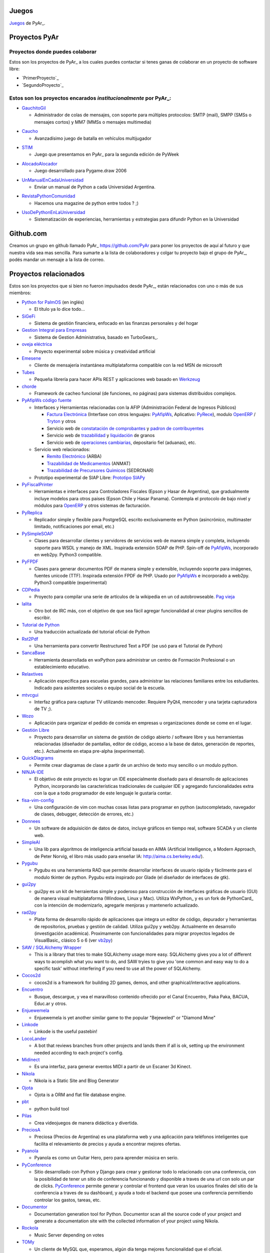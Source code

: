 Juegos
------

Juegos_ de PyAr_.

Proyectos PyAr
--------------

Proyectos donde puedes colaborar
================================

Estos son los proyectos de PyAr_ a los cuales puedes contactar si tenes ganas
de colaborar en un proyecto de software libre:

* `PrimerProyecto`_

* `SegundoProyecto`_


Estos son los proyectos encarados *institucionalmente* por PyAr_:
=================================================================

* `GauchitoGil`_

  * Administrador de colas de mensajes, con soporte para múltiples protocolos: SMTP (mail), SMPP (SMSs o mensajes cortos) y MM7 (MMSs o mensajes multimedia)
  
.. _GauchitoGil: GauchitoGil

* `Caucho`_

  * Avanzadísimo juego de batalla en vehículos multijugador

.. _Caucho: Caucho


* `STIM`_

  * Juego que presentamos en PyAr_ para la segunda edición de PyWeek
  
.. _STIM: STIM

* `AlocadoAlocador`_

  * Juego desarrollado para Pygame.draw 2006

.. _AlocadoAlocador: AlocadoAlocador

* `UnManualEnCadaUniversidad`_


  * Enviar un manual de Python a cada Universidad Argentina.
  
.. _UnManualEnCadaUniversidad: UnManualEnCadaUniversidad


* `RevistaPythonComunidad`_

  * Hacemos una magazine de python entre todos ? ;)

.. _RevistaPythonComunidad: RevistaPythonComunidad

* `UsoDePythonEnLaUniversidad`_

  * Sistematización de experiencias, herramientas y estrategias para difundir Python en la Universidad

.. _UsoDePythonEnLaUniversidad: UsoDePythonEnLaUniversidad

Github.com
----------

Creamos un grupo en github llamado PyAr_ https://github.com/PyAr para poner los proyectos de aquí al futuro y que nuestra vida sea mas sencilla. Para sumarte a la lista de colaboradores y colgar tu proyecto bajo el grupo de PyAr_, podés mandar un mensaje a la lista de correo.

Proyectos relacionados
----------------------

Estos son los proyectos que si bien no fueron impulsados desde PyAr_, están relacionados con uno o más de sus miembros:

* `Python for PalmOS`_ (en inglés)

  * El título ya lo dice todo...

* SiGeFi_

  * Sistema de gestión financiera, enfocado en las finanzas personales y del hogar

* `Gestion Integral para Empresas`_

  * Sistema de Gestion Administrativa, basado en TurboGears_.

* `oveja eléctrica`_

  * Proyecto experimental sobre música y creatividad artificial

* Emesene_

  * Cliente de mensajería instantánea multiplataforma compatible con la red MSN de microsoft

* Tubes_

  * Pequeña librería para hacer APIs REST y aplicaciones web basado en Werkzeug_
  
* chorde_

  * Framework de cacheo funcional (de funciones, no páginas) para sistemas distribuidos complejos.

* PyAfipWs_ `código fuente`_

  * Interfaces y Herramientas relacionadas con la AFIP (Administración Federal de Ingresos Públicos)

    * `Factura Electrónica`_ (Interfase con otros lenguajes: `PyAfipWs <http://www.sistemasagiles.com.ar/public/wiki/PyAfipWs>`__, Aplicativo: PyRece_), modulo OpenERP_ / Tryton_ y otros

    * Servicio web de `constatación de comprobantes`_ y `padron de contribuyentes`_

    * Servicio web de trazabilidad_ y `liquidación`_ de granos 

    * Servicio web de `operaciones cambiarias`_, depositario fiel (aduanas), etc.

  * Servicio web relacionados:

    * `Remito Electrónico`_ (ARBA)

    * `Trazabilidad de Medicamentos`_ (ANMAT) 

    * `Trazabilidad de Precursores Químicos`_ (SEDRONAR) 

  * Prototipo experimental de SIAP Libre: `Prototipo SIAPy`_

* PyFiscalPrinter_

  * Herramientas e interfaces para Controladores Fiscales (Epson y Hasar de Argentina), que gradualmente incluye modelos para otros paises (Epson Chile y Hasar Panama). Contempla el protocolo de bajo nivel y módulos para `OpenERP <https://github.com/reingart/openerp_pyfiscalprinter/>`__ y otros sistemas de facturación.

* PyReplica_

  * Replicador simple y flexible para PostgreSQL escrito exclusivamente en Python (asincrónico, multimaster limitado, notificaciones por email, etc.)

* PySimpleSOAP_

  * Clases para desarrollar clientes y servidores de servicios web de manera simple y completa, incluyendo soporte para WSDL y manejo de XML. Inspirada extensión SOAP de PHP. Spin-off de `PyAfipWs <../PyAfipWs>`__, incorporado en web2py. Python3 compatible.

* PyFPDF_

  * Clases para generar documentos PDF de manera simple y extensible, incluyendo soporte para imágenes, fuentes unicode (TTF). Inspirada extensión FPDF de PHP. Usado por `PyAfipWs <../PyAfipWs>`__ e incorporado a web2py. Python3 compatible (experimental)

* CDPedia_

  * Proyecto para compilar una serie de artículos de la wikipedia en un cd autobrowseable. `Pag vieja`_

* lalita_

  * Otro bot de IRC más, con el objetivo de que sea fácil agregar funcionalidad al crear plugins sencillos de escribir.

* `Tutorial de Python`_

  * Una traducción actualizada del tutorial oficial de Python

* Rst2Pdf_

  * Una herramienta para convertir Restructured Text a PDF (se usó para el Tutorial de Python)

* SancaBase_

  * Herramienta desarrollada en wxPython para administrar un centro de Formación Profesional o un establecimiento educativo.

* Relaxtives_

  * Aplicación específica para escuelas grandes, para administrar las relaciones familiares entre los estudiantes. Indicado para asistentes sociales o equipo social de la escuela.

* mtvcgui_

  * Interfaz gráfica para capturar TV utilizando mencoder. Requiere PyQt4, mencoder y una tarjeta capturadora de TV ;).

* Wozo_

  * Aplicación para organizar el pedido de comida en empresas u organizaciones donde se come en el lugar.

* `Gestión Libre`_

  * Proyecto para desarrollar un sistema de gestión de código abierto / software libre y sus herramientas relacionadas (diseñador de pantallas, editor de código, acceso a la base de datos, generación de reportes, etc.). Actualmente en etapa pre-alpha (experimental).

* QuickDiagrams_

  * Permite crear diagramas de clase a partir de un archivo de texto muy sencillo o un modulo python.

* NINJA-IDE_

  * El objetivo de este proyecto es lograr un IDE especialmente diseñado para el desarrollo de aplicaciones Python, incorporando las características tradicionales de cualquier IDE y agregando funcionalidades extra con la que a todo programador de este lenguaje le gustaría contar.

* fisa-vim-config_

  * Una configuración de vim con muchas cosas listas para programar en python (autocompletado, navegador de clases, debugger, detección de errores, etc.)

* Donnees_

  * Un software de adquisición de datos de datos, incluye gráficos en tiempo real, software SCADA y un cliente web.

* SimpleAI_

  * Una lib para algoritmos de inteligencia artificial basada en AIMA (Artificial Intelligence, a Modern Approach, de Peter Norvig, el libro más usado para enseñar IA: http://aima.cs.berkeley.edu/).

* Pygubu_

  * Pygubu es una herramienta RAD que permite desarrollar interfaces de usuario rápida y fácilmente para el modulo tkinter de python. Pygubu esta inspirado por Glade (el diseñador de interfaces de gtk).

* gui2py_

  * gui2py es un kit de herraientas simple y poderoso para construcción de interfaces gráficas de usuario (GUI) de manera visual multiplataforma (Windows, Linux y Mac). Utiliza WxPython_ y es un fork de PythonCard_ con la intención de modernizarlo, agregarle menjoras y mantenerlo actualizado.

* rad2py_

  * Plata forma de desarrollo rápido de aplicaciones que integra un editor de código, depurador y herramientas de repositorios, pruebas y gestión de calidad. Utiliza gui2py y web2py. Actualmente en desarrollo (investigación académica). Proximamente con funcionalidades para migrar proyectos legados de VisualBasic_ clásico 5 o 6 (ver vb2py_)

* `SAW / SQLAlchemy Wrapper`_

  * This is a library that tries to make SQLAlchemy usage more easy. SQLAlchemy gives you a lot of different ways to acomplish what you want to do, and SAW tryies to give you 'one common and easy way to do a specific task' without interfering if you need to use all the power of SQLAlchemy.

* Cocos2d_

  * cocos2d is a framework for building 2D games, demos, and other graphical/interactive applications.

* Encuentro_

  * Busque, descargue, y vea el maravilloso contenido ofrecido por el Canal Encuentro, Paka Paka, BACUA, Educ.ar y otros.

* Enjuewemela_

  * Enjuewemela is yet another similar game to the popular "Bejeweled" or "Diamond Mine"

* Linkode_

  * Linkode is the useful pastebin!

* LocoLander_

  * A bot that reviews branches from other projects and lands them if all is ok, setting up the environment needed according to each project's config.

* Midinect_

  * Es una interfaz, para generar eventos MIDI a partir de un Escaner 3d Kinect.

* Nikola_

  * Nikola is a Static Site and Blog Generator

* Ojota_

  * Ojota is a ORM and flat file database engine.

* pbt_

  * python build tool

* Pilas_

  * Crea videojuegos de manera didáctica y divertida.

* PreciosA_

  * Preciosa (Precios de Argentina) es una plataforma web y una aplicación para teléfonos inteligentes que facilita el relevamiento de precios y ayuda a encontrar mejores ofertas.

* Pyanola_

  * Pyanola es como un Guitar Hero, pero para aprender música en serio.

* PyConference_

  * Sitio desarrollado con Python y Django para crear y gestionar todo lo relacionado con una conferencia, con la posibilidad de tener un sitio de conferencia funcionando y disponible a traves de una url con solo un par de clicks. `PyConference <../PyConference>`__ permite generar y controlar el frontend que veran los usuarios finales del sitio de la conferencia a traves de su dashboard, y ayuda a todo el backend que posee una conferencia permitiendo controlar los gastos, tareas, etc.

* Documentor_

  * Documentation generation tool for Python. Documentor scan all the source code of your project and generate a documentation site with the collected information of your project using Nikola.

* Rockola_

  * Music Server depending on votes

* TOMy_

  * Un cliente de MySQL que, esperamos, algún día tenga mejores funcionalidad que el oficial.

* WeFree_

  * `WeFree <../WeFree>`__ is a wireless network manager with a collaborative database of passwords for public (but protected) networks.

* web2conf_

  * Aplicación web simple para manejo de conferencias (registración, revisión de propuestas, cronograma de actividades con iCal, sponsors, manejo de fondos -ingresos / egresos-, páginas wiki, integración con redes sociales, generación de gafetes y certificados, etc.). Hecho con web2py. Originalmente desarrollado para PyConUs_ 2009/2010, usado luego en varios eventos regionales e internacionales en Argentina (JRSL, FLISOL, UbuntuCon_, PgDay_, PyDay_, PyCon_, etc.)

* `Programando con Robots`_

  * Proyecto de Extensión "Programando Robots con Software Libre", Laboratorio de Investigación de Nuevas Tecnologías Informáticas (LINTI), Facultad de Informática, Universidad Nacional de La Plata. Lic. Claudia Banchoﬀ y grupo Lihuen.

* linkodeit_

  * utilidad de línea de comandos para *pastebinear* en http://linkode.org

* obd2lib_

  * herramienta para chequear diferentes valores de los autos utilizando el protocolo de comunicación OBD2

* `La confusión de la tortuga`_

  * Traducción al Español del libro "Turtle Confusion"

* `virtualenvwrapper docs`_

  * Traducción al Español de la documentación de "virtualenvwrapper"

-------------------------

.. ############################################################################



.. _Python for PalmOS: /PythonPalm

.. _SiGeFi: http://sf.net/projects/sigefi

.. _Gestion Integral para Empresas: /GeInE


.. _oveja eléctrica: http://yaco.net/oe/

.. _Emesene: http://www.emesene.org

.. _Tubes: http://a-series-of-tubes.appspot.com/

.. _Werkzeug: http://werkzeug.pocoo.org/

.. _PyAfipWs: http://www.pyafipws.com.ar/

.. _código fuente: https://code.google.com/p/pyafipws/

.. _Factura Electrónica: http://www.sistemasagiles.com.ar/public/wiki/FacturaElectronica

.. _PyRece: http://www.sistemasagiles.com.ar/public/wiki/PyRece

.. _OpenERP: https://github.com/reingart/openerp_pyafipws

.. _Tryton: https://github.com/tryton-ar/account_invoice_ar

.. _constatación de comprobantes: http://www.sistemasagiles.com.ar/trac/wiki/ConstatacionComprobantes

.. _padron de contribuyentes: http://www.sistemasagiles.com.ar/trac/wiki/PadronContribuyentesAFIP

.. _trazabilidad: http://www.sistemasagiles.com.ar/trac/wiki/CodigoTrazabilidadGranos

.. _liquidación: http://www.sistemasagiles.com.ar/trac/wiki/LiquidacionPrimariaGranos

.. _operaciones cambiarias: http://www.sistemasagiles.com.ar/trac/wiki/ConsultaOperacionesCambiarias

.. _Remito Electrónico: http://www.sistemasagiles.com.ar/trac/wiki/RemitoElectronicoCotArba

.. _Trazabilidad de Medicamentos:
.. _Trazabilidad de Precursores Químicos: http://www.sistemasagiles.com.ar/trac/wiki/TrazabilidadMedicamentos

.. _Prototipo SIAPy: http://www.sistemasagiles.com.ar/trac/wiki/SiaPy

.. _PyFiscalPrinter: http://code.google.com/p/pyfiscalprinter/

.. _PyReplica: http://www.sistemasagiles.com.ar/trac/wiki/PyReplicaEs

.. _PySimpleSOAP: http://code.google.com/p/pysimplesoap/

.. _PyFPDF: http://code.google.com/p/pyfpdf/

.. _CDPedia: http://python.org.ar/pyar/Proyectos/CDPedia

.. _Pag vieja: https://opensvn.csie.org/traccgi/PyAr/wiki/WikipediaOffline

.. _lalita: https://edge.launchpad.net/lalita

.. _Tutorial de Python: http://docs.python.org.ar/tutorial/contenido.html

.. _Rst2Pdf: http://rst2pdf.googlecode.com

.. _SancaBase: http://trac.usla.org.ar/proyectos/sanca

.. _Relaxtives: http://code.google.com/p/relaxtives/

.. _mtvcgui: http://code.google.com/p/mtvcgui/

.. _Wozo: http://code.google.com/p/wozo/

.. _Gestión Libre: http://code.google.com/p/gestionlibre/

.. _QuickDiagrams: http://code.google.com/p/quickdiagrams/

.. _NINJA-IDE: http://ninja-ide.org

.. _fisa-vim-config: https://github.com/fisadev/fisa-vim-config

.. _Donnees: https://github.com/maritnvol/Donnees-Acquisition-Data-software

.. _SimpleAI: https://github.com/fisadev/simpleai

.. _Pygubu: https://github.com/alejandroautalan/pygubu

.. _gui2py: https://code.google.com/p/gui2py/



.. _rad2py: https://code.google.com/p/rad2py/


.. _vb2py: https://code.google.com/p/vb2py/

.. _SAW / SQLAlchemy Wrapper: https://bitbucket.org/msa_team/sawrapper

.. _Cocos2d: http://cocos2d.org/index.html

.. _Encuentro: http://encuentro.taniquetil.com.ar/

.. _Enjuewemela: http://enjuewemela.taniquetil.com.ar/

.. _Linkode: https://github.com/facundobatista/kilink

.. _LocoLander: https://launchpad.net/locolander

.. _Midinect: https://github.com/useless-code/midinect

.. _Nikola: http://getnikola.com/

.. _Ojota: http://ojota.readthedocs.org/en/latest/

.. _pbt: https://github.com/pebete/pbt

.. _Pilas: http://pilas-engine.com.ar/

.. _PreciosA: http://preciosdeargentina.com.ar/

.. _Pyanola: https://bitbucket.org/san/pyanola/overview

.. _PyConference: https://github.com/PyConference/PyConference

.. _Documentor: https://github.com/diegosarmentero/documentor

.. _Rockola: https://github.com/PyCamp/Rockola

.. _TOMy: http://abuelodelanada.github.io/TOMy/

.. _WeFree: http://wefree.usla.org.ar/

.. _web2conf: https://code.google.com/p/web2conf/






.. _Programando con Robots: http://robots.linti.unlp.edu.ar

.. _linkodeit: https://pypi.python.org/pypi/linkodeit

.. _obd2lib: https://github.com/humitos/obd2lib

.. _La confusión de la tortuga: https://github.com/humitos/turtle-confusion-es/

.. _virtualenvwrapper docs: https://bitbucket.org/humitos/virtualenvwrapper-docs-es

.. _chorde: https://bitbucket.org/claudiofreire/chorde/

